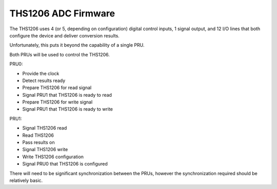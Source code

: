 ====================
THS1206 ADC Firmware
====================
The THS1206 uses 4 (or 5, depending on configuration) digital control inputs, 1
signal output, and 12 I/O lines that both configure the device and deliver
conversion results.

Unfortunately, this puts it beyond the capability of a single PRU.

Both PRUs will be used to control the THS1206.

PRU0:

- Provide the clock
- Detect results ready
- Prepare THS1206 for read signal
- Signal PRU1 that THS1206 is ready to read
- Prepare THS1206 for write signal
- Signal PRU1 that THS1206 is ready to write

PRU1:

- Signal THS1206 read
- Read THS1206
- Pass results on
- Signal THS1206 write
- Write THS1206 configuration
- Signal PRU0 that THS1206 is configured

There will need to be significant synchronization between the PRUs, however the
synchronization required should be relatively basic.